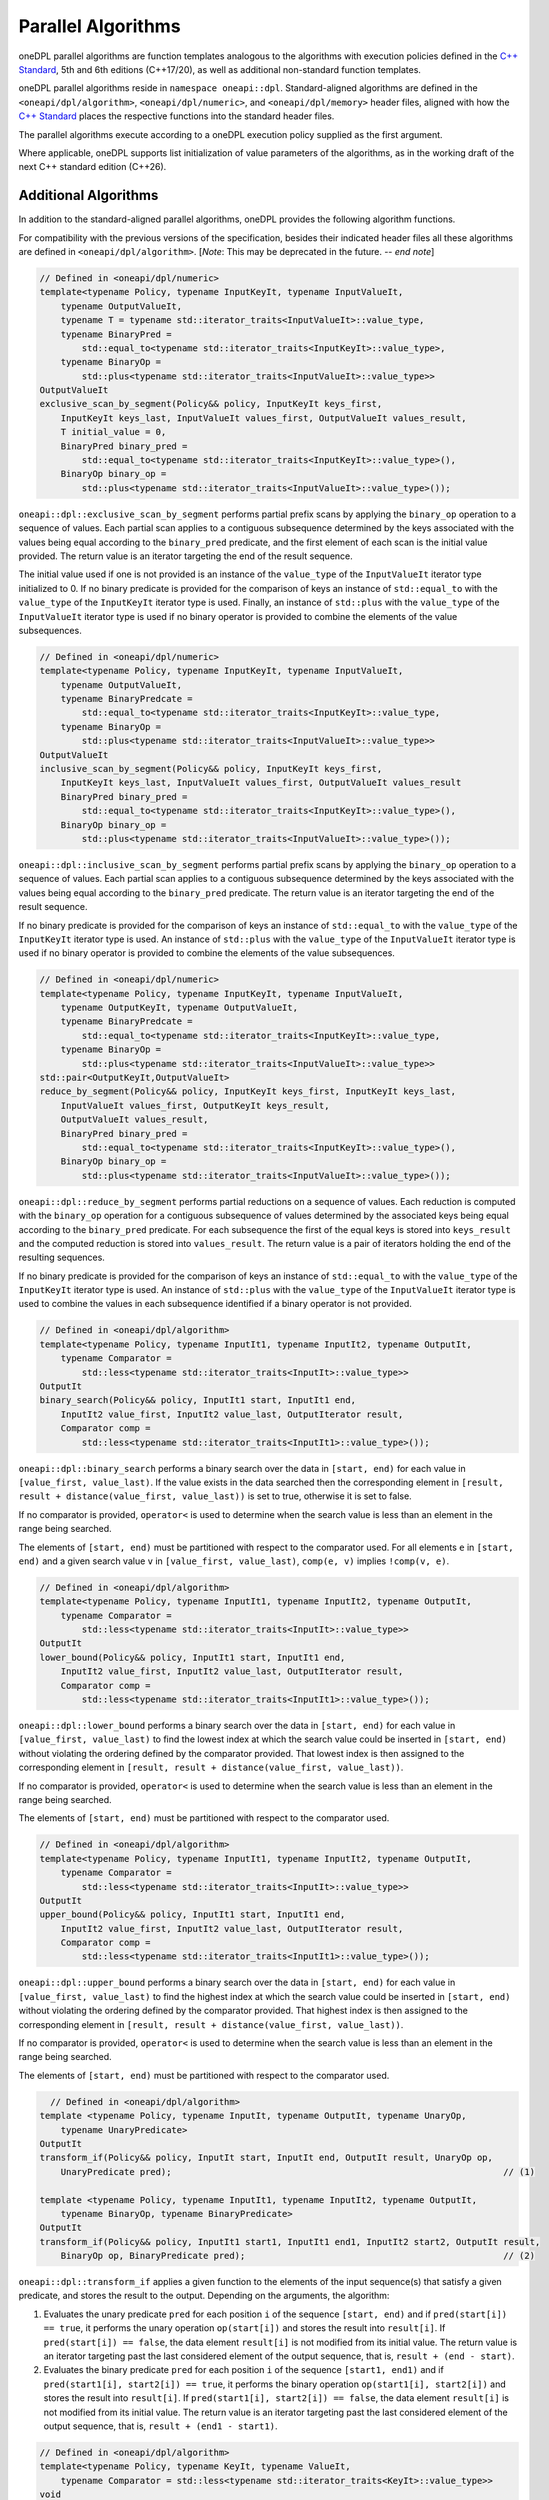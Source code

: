 .. SPDX-FileCopyrightText: 2019-2022 Intel Corporation
.. SPDX-FileCopyrightText: Contributors to the oneAPI Specification project.
..
.. SPDX-License-Identifier: CC-BY-4.0

Parallel Algorithms
-------------------

oneDPL parallel algorithms are function templates analogous to the algorithms with execution policies defined
in the `C++ Standard`_, 5th and 6th editions (C++17/20), as well as additional non-standard function templates.

oneDPL parallel algorithms reside in ``namespace oneapi::dpl``.
Standard-aligned algorithms are defined in the ``<oneapi/dpl/algorithm>``, ``<oneapi/dpl/numeric>``,
and ``<oneapi/dpl/memory>`` header files, aligned with how the `C++ Standard`_ places the respective functions
into the standard header files.

The parallel algorithms execute according to a oneDPL execution policy supplied as the first argument.

Where applicable, oneDPL supports list initialization of value parameters of the algorithms,
as in the working draft of the next C++ standard edition (C++26).

Additional Algorithms
+++++++++++++++++++++

In addition to the standard-aligned parallel algorithms, oneDPL provides the following algorithm functions.

For compatibility with the previous versions of the specification, besides their indicated header files
all these algorithms are defined in ``<oneapi/dpl/algorithm>``. [*Note*: This may be deprecated in the future. -- *end note*]

.. code:: cpp

    // Defined in <oneapi/dpl/numeric>
    template<typename Policy, typename InputKeyIt, typename InputValueIt,
        typename OutputValueIt,
        typename T = typename std::iterator_traits<InputValueIt>::value_type,
        typename BinaryPred =
            std::equal_to<typename std::iterator_traits<InputKeyIt>::value_type>,
        typename BinaryOp =
            std::plus<typename std::iterator_traits<InputValueIt>::value_type>>
    OutputValueIt
    exclusive_scan_by_segment(Policy&& policy, InputKeyIt keys_first,
        InputKeyIt keys_last, InputValueIt values_first, OutputValueIt values_result,
        T initial_value = 0,
        BinaryPred binary_pred =
            std::equal_to<typename std::iterator_traits<InputKeyIt>::value_type>(),
        BinaryOp binary_op =
            std::plus<typename std::iterator_traits<InputValueIt>::value_type>());

``oneapi::dpl::exclusive_scan_by_segment`` performs partial prefix scans by applying the
``binary_op`` operation to a sequence of values. Each partial scan applies to a contiguous
subsequence determined by the keys associated with the values being equal according to the
``binary_pred`` predicate, and the first element of each scan is the initial value provided.
The return value is an iterator targeting the end of the result sequence.

The initial value used if one is not provided is an instance of the ``value_type`` of the
``InputValueIt`` iterator type initialized to 0. If no binary predicate is provided for the
comparison of keys an instance of ``std::equal_to`` with the ``value_type`` of the
``InputKeyIt`` iterator type is used. Finally, an instance of ``std::plus`` with the
``value_type`` of the ``InputValueIt`` iterator type is used if no binary operator is
provided to combine the elements of the value subsequences.

.. code:: cpp

    // Defined in <oneapi/dpl/numeric>
    template<typename Policy, typename InputKeyIt, typename InputValueIt,
        typename OutputValueIt,
        typename BinaryPredcate =
            std::equal_to<typename std::iterator_traits<InputKeyIt>::value_type,
        typename BinaryOp =
            std::plus<typename std::iterator_traits<InputValueIt>::value_type>>
    OutputValueIt
    inclusive_scan_by_segment(Policy&& policy, InputKeyIt keys_first,
        InputKeyIt keys_last, InputValueIt values_first, OutputValueIt values_result
        BinaryPred binary_pred =
            std::equal_to<typename std::iterator_traits<InputKeyIt>::value_type>(),
        BinaryOp binary_op =
            std::plus<typename std::iterator_traits<InputValueIt>::value_type>());

``oneapi::dpl::inclusive_scan_by_segment`` performs partial prefix scans by applying the
``binary_op`` operation to a sequence of values. Each partial scan applies to a contiguous
subsequence determined by the keys associated with the values being equal according to the
``binary_pred`` predicate. The return value is an iterator targeting the end of the result
sequence.

If no binary predicate is provided for the comparison of keys an instance of ``std::equal_to``
with the ``value_type`` of the ``InputKeyIt`` iterator type is used. An instance of
``std::plus`` with the ``value_type`` of the ``InputValueIt`` iterator type is used if
no binary operator is provided to combine the elements of the value subsequences.

.. code:: cpp

    // Defined in <oneapi/dpl/numeric>
    template<typename Policy, typename InputKeyIt, typename InputValueIt,
        typename OutputKeyIt, typename OutputValueIt,
        typename BinaryPredcate =
            std::equal_to<typename std::iterator_traits<InputKeyIt>::value_type,
        typename BinaryOp =
            std::plus<typename std::iterator_traits<InputValueIt>::value_type>>
    std::pair<OutputKeyIt,OutputValueIt>
    reduce_by_segment(Policy&& policy, InputKeyIt keys_first, InputKeyIt keys_last,
        InputValueIt values_first, OutputKeyIt keys_result,
        OutputValueIt values_result,
        BinaryPred binary_pred =
            std::equal_to<typename std::iterator_traits<InputKeyIt>::value_type>(),
        BinaryOp binary_op =
            std::plus<typename std::iterator_traits<InputValueIt>::value_type>());

``oneapi::dpl::reduce_by_segment`` performs partial reductions on a sequence of values. Each
reduction is computed with the ``binary_op`` operation for a contiguous subsequence of values
determined by the associated keys being equal according to the ``binary_pred`` predicate.
For each subsequence the first of the equal keys is stored into ``keys_result`` and the computed
reduction is stored into ``values_result``. The return value is a pair of
iterators holding the end of the resulting sequences.

If no binary predicate is provided for the comparison of keys an instance of ``std::equal_to``
with the ``value_type`` of the ``InputKeyIt`` iterator type is used. An instance of
``std::plus`` with the ``value_type`` of the ``InputValueIt`` iterator type is used to
combine the values in each subsequence identified if a binary operator is not provided.

.. code:: cpp

    // Defined in <oneapi/dpl/algorithm>
    template<typename Policy, typename InputIt1, typename InputIt2, typename OutputIt,
        typename Comparator =
            std::less<typename std::iterator_traits<InputIt>::value_type>>
    OutputIt
    binary_search(Policy&& policy, InputIt1 start, InputIt1 end,
        InputIt2 value_first, InputIt2 value_last, OutputIterator result,
        Comparator comp =
            std::less<typename std::iterator_traits<InputIt1>::value_type>());

``oneapi::dpl::binary_search`` performs a binary search over the data in ``[start, end)``
for each value in ``[value_first, value_last)``. If the value exists in the data searched then
the corresponding element in ``[result, result + distance(value_first, value_last))`` is set to
true, otherwise it is set to false.

If no comparator is provided, ``operator<`` is used to determine when the search value is less
than an element in the range being searched.

The elements of ``[start, end)`` must be partitioned with respect to the comparator used. For all
elements ``e`` in ``[start, end)`` and a given search value ``v`` in ``[value_first, value_last)``,
``comp(e, v)`` implies ``!comp(v, e)``.

.. code:: cpp

    // Defined in <oneapi/dpl/algorithm>
    template<typename Policy, typename InputIt1, typename InputIt2, typename OutputIt,
        typename Comparator =
            std::less<typename std::iterator_traits<InputIt>::value_type>>
    OutputIt
    lower_bound(Policy&& policy, InputIt1 start, InputIt1 end,
        InputIt2 value_first, InputIt2 value_last, OutputIterator result,
        Comparator comp =
            std::less<typename std::iterator_traits<InputIt1>::value_type>());

``oneapi::dpl::lower_bound`` performs a binary search over the data in ``[start, end)`` for
each value in ``[value_first, value_last)`` to find the lowest index at which the search value
could be inserted in ``[start, end)`` without violating the ordering defined by the comparator
provided. That lowest index is then assigned to the corresponding element in
``[result, result + distance(value_first, value_last))``.

If no comparator is provided, ``operator<`` is used to determine when the search value is less
than an element in the range being searched.

The elements of ``[start, end)`` must be partitioned with respect to the comparator used.

.. code:: cpp

    // Defined in <oneapi/dpl/algorithm>
    template<typename Policy, typename InputIt1, typename InputIt2, typename OutputIt,
        typename Comparator =
            std::less<typename std::iterator_traits<InputIt>::value_type>>
    OutputIt
    upper_bound(Policy&& policy, InputIt1 start, InputIt1 end,
        InputIt2 value_first, InputIt2 value_last, OutputIterator result,
        Comparator comp =
            std::less<typename std::iterator_traits<InputIt1>::value_type>());

``oneapi::dpl::upper_bound`` performs a binary search over the data in ``[start, end)``
for each value in ``[value_first, value_last)`` to find the highest index at which the search
value could be inserted in ``[start, end)`` without violating the ordering defined by the
comparator provided. That highest index is then assigned to the corresponding element in
``[result, result + distance(value_first, value_last))``.

If no comparator is provided, ``operator<`` is used to determine when the search value is less
than an element in the range being searched.

The elements of ``[start, end)`` must be partitioned with respect to the comparator used.

.. code:: cpp

    // Defined in <oneapi/dpl/algorithm>
  template <typename Policy, typename InputIt, typename OutputIt, typename UnaryOp,
      typename UnaryPredicate>
  OutputIt
  transform_if(Policy&& policy, InputIt start, InputIt end, OutputIt result, UnaryOp op,
      UnaryPredicate pred);                                                               // (1)

  template <typename Policy, typename InputIt1, typename InputIt2, typename OutputIt, 
      typename BinaryOp, typename BinaryPredicate>
  OutputIt
  transform_if(Policy&& policy, InputIt1 start1, InputIt1 end1, InputIt2 start2, OutputIt result,
      BinaryOp op, BinaryPredicate pred);                                                 // (2)

``oneapi::dpl::transform_if`` applies a given function to the elements of the input sequence(s) that
satisfy a given predicate, and stores the result to the output. Depending on the arguments, the algorithm:

1. Evaluates the unary predicate ``pred`` for each position ``i`` of the sequence
   ``[start, end)`` and if ``pred(start[i]) == true``, it performs the unary operation
   ``op(start[i])`` and stores the result into ``result[i]``. If
   ``pred(start[i]) == false``, the data element ``result[i]`` is not modified from its
   initial value. The return value is an iterator targeting past the last considered element of
   the output sequence, that is, ``result + (end - start)``.

2. Evaluates the binary predicate ``pred`` for each position ``i`` of the sequence
   ``[start1, end1)`` and if ``pred(start1[i], start2[i]) == true``, it performs the
   binary operation ``op(start1[i], start2[i])`` and stores the result into ``result[i]``.
   If ``pred(start1[i], start2[i]) == false``, the data element ``result[i]`` is not
   modified from its initial value. The return value is an iterator targeting past the last
   considered element of the output sequence, that is, ``result + (end1 - start1)``.

.. code:: cpp

    // Defined in <oneapi/dpl/algorithm>
    template<typename Policy, typename KeyIt, typename ValueIt,
        typename Comparator = std::less<typename std::iterator_traits<KeyIt>::value_type>>
    void
    sort_by_key(Policy&& policy, KeyIt keys_first, KeyIt keys_last,
        ValueIt values_first,
        Comparator comp = std::less<typename std::iterator_traits<KeyIt>::value_type>());

``oneapi::dpl::sort_by_key`` sorts the sequence of keys ``[keys_first, keys_last)``
and simultaneously permutes associated values at the same positions in the range
``[values_first, values_first + std::distance(keys_first, keys_last))``
to match the order of the sorted keys. That is, a key and its associated value
will have the same index in their respective sequences after sorting.

Keys are sorted with respect to the provided comparator object ``comp``. That means, for any
two iterators ``i`` and ``j`` to the sorted sequence of keys such that ``i`` precedes ``j``,
``comp(*j, *i) == false``.
If no ``comp`` object is provided, keys are sorted with respect to ``std::less``.

Sorting is unstable. That means, keys which do not precede one another with respect to the given
comparator and their associated values might be ordered arbitrarily relative to each other.

``KeyIt`` and ``ValueIt`` must satisfy the requirements of ``ValueSwappable``,
and ``Comparator`` must satisfy the requirements for the ``Compare`` parameter of ``std::sort``,
as defined by the `C++ Standard`_.

.. code:: cpp

    // Defined in <oneapi/dpl/algorithm>
    template<typename Policy, typename KeyIt, typename ValueIt,
        typename Comparator = std::less<typename std::iterator_traits<KeyIt>::value_type>>
    void
    stable_sort_by_key(Policy&& policy, KeyIt keys_first, KeyIt keys_last,
        ValueIt values_first,
        Comparator comp = std::less<typename std::iterator_traits<KeyIt>::value_type>());

``oneapi::dpl::stable_sort_by_key`` sorts the sequence of keys ``[keys_first, keys_last)``
and simultaneously permutes associated values at the same positions in the range
``[values_first, values_first + std::distance(keys_first, keys_last))``
to match the order of the sorted keys. That is, a key and its associated value
will have the same index in their respective sequences after sorting.

Keys are sorted with respect to the provided comparator object ``comp``. That means, for any
two iterators ``i`` and ``j`` to the sorted sequence of keys such that ``i`` precedes ``j``,
``comp(*j, *i) == false``.
If no ``comp`` object is provided, keys are sorted with respect to ``std::less``.

Sorting is stable. That means, keys which do not precede one another with respect to the given
comparator and their associated values maintain the relative order as in the original sequences.

``KeyIt`` and ``ValueIt`` must satisfy the requirements of ``ValueSwappable``,
and ``Comparator`` must satisfy the requirements for the ``Compare`` parameter of ``std::sort``,
as defined by the `C++ Standard`_.

.. code:: cpp

    // Defined in <oneapi/dpl/numeric>
    template <typename Policy, typename InputIt, typename Size, typename ValueType,
        typename OutputIt>
    OutputIt
    histogram(Policy&& exec, InputIt start, InputIt end, Size num_intervals,
        ValueType first_interval_begin, ValueType last_interval_end, OutputIt histogram_first); // (1)

    template <typename Policy, typename InputIt1, typename InputIt2, typename OutputIt>
    OutputIt
    histogram(Policy&& exec, InputIt1 start, InputIt1 end, InputIt2 boundary_start,
              InputIt2 boundary_end, OutputIt histogram_first);                                 // (2)

``oneapi::dpl::histogram`` computes the histogram over the data in ``[start, end)``
by counting the number of elements that map to each of a set of bins and storing the counts into
the output sequence starting from ``histogram_first``. Input values that do not map to a defined
bin are skipped silently. The value type of ``OutputIt`` must be an integral type of sufficient
size to store the counts of the histogram without overflow. The return value is an iterator targeting
past the last element of the output sequence starting from ``histogram_first``.

1. The elements of ``[start, end)`` are mapped into ``num_intervals`` bins that evenly divide the range
   ``[first_interval_begin, last_interval_end)``. Each bin is of size
   ``bin_size = (last_interval_end - first_interval_begin) / num_intervals`` as represented by a real
   number without rounding or truncation. An input element ``start[i]`` maps to a bin
   ``histogram_first[j]`` if and only if
   ``(first_interval_begin + j * bin_size <= start[i]) && (start[i] < first_interval_begin + (j + 1) * bin_size)``.
   Both `ValueType` and the value type of ``InputIt`` must be arithmetic types.

2. The elements of ``[start, end)`` are mapped into ``std::distance(boundary_start, boundary_end) - 1)``
   bins defined by the values in ``[boundary_start, boundary_end)``. An input 
   element ``start[i]`` maps to a bin ``histogram_first[j]`` if and only if
   ``(boundary_start[j] <= start[i]) && (start[i] < boundary_start[j + 1])``.  The value types
   of ``InputIt1`` and ``InputIt2`` must be arithmetic types. The values in
   ``[boundary_start, boundary_end)`` must be sorted with respect to ``operator<``.

.. _`C++ Standard`: https://isocpp.org/std/the-standard
